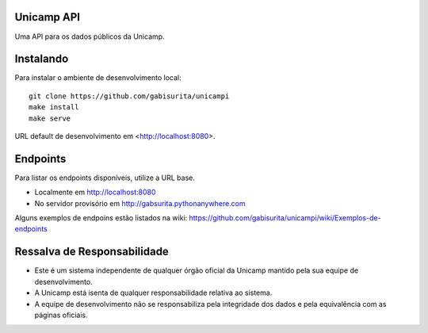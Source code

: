 Unicamp API
===========

|docs| |slack| |travis| |master-coverage|


.. |docs| image::
   https://readthedocs.com/projects/unicampi-unicampi/badge/
   :target: https://unicampi-unicampi.readthedocs-hosted.com/

.. |slack| image::
   https://img.shields.io/badge/slack-unicampi-blue.svg
   :target: https://unicampi-slack.herokuapp.com/

.. |travis| image::
   https://travis-ci.org/unicampi/unicampi.svg?branch=master
   :target: https://travis-ci.org/unicampi/unicampi

.. |master-coverage| image::
   https://coveralls.io/repos/github/gabisurita/unicampi/badge.svg?branch=master
   :target: https://coveralls.io/github/gabisurita/unicampi?branch=master


Uma API para os dados públicos da Unicamp.

Instalando
==========

Para instalar o ambiente de desenvolvimento local::

    git clone https://github.com/gabisurita/unicampi
    make install
    make serve

URL default de desenvolvimento em  <http://localhost:8080>.

Endpoints
=========

Para listar os endpoints disponíveis, utilize a URL base.

* Localmente em http://localhost:8080
* No servidor provisório em http://gabsurita.pythonanywhere.com

Alguns exemplos de endpoins estão listados na wiki:
https://github.com/gabisurita/unicampi/wiki/Exemplos-de-endpoints

Ressalva de Responsabilidade
============================

* Este é um sistema independente de qualquer órgão oficial da Unicamp mantido
  pela sua equipe de desenvolvimento.
* A Unicamp está isenta de qualquer responsabilidade relativa ao sistema.
* A equipe de desenvolvimento não se responsabiliza pela integridade dos dados
  e pela equivalência com as páginas oficiais.
